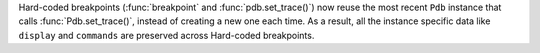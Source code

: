 Hard-coded breakpoints (:func:`breakpoint` and :func:`pdb.set_trace()`) now
reuse the most recent ``Pdb`` instance that calls :func:`Pdb.set_trace()`,
instead of creating a new one each time. As a result, all the instance specific
data like ``display`` and ``commands`` are preserved across Hard-coded breakpoints.

